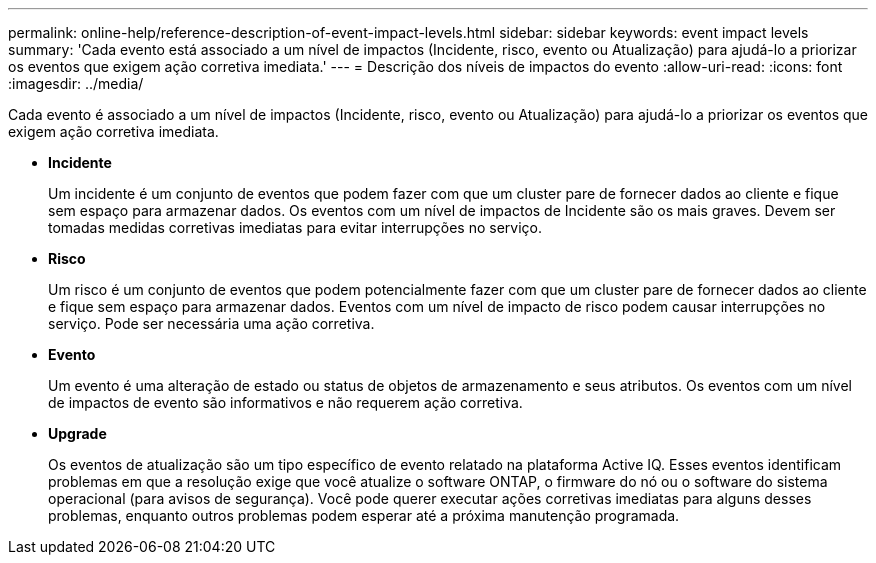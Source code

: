 ---
permalink: online-help/reference-description-of-event-impact-levels.html 
sidebar: sidebar 
keywords: event impact levels 
summary: 'Cada evento está associado a um nível de impactos (Incidente, risco, evento ou Atualização) para ajudá-lo a priorizar os eventos que exigem ação corretiva imediata.' 
---
= Descrição dos níveis de impactos do evento
:allow-uri-read: 
:icons: font
:imagesdir: ../media/


[role="lead"]
Cada evento é associado a um nível de impactos (Incidente, risco, evento ou Atualização) para ajudá-lo a priorizar os eventos que exigem ação corretiva imediata.

* *Incidente*
+
Um incidente é um conjunto de eventos que podem fazer com que um cluster pare de fornecer dados ao cliente e fique sem espaço para armazenar dados. Os eventos com um nível de impactos de Incidente são os mais graves. Devem ser tomadas medidas corretivas imediatas para evitar interrupções no serviço.

* *Risco*
+
Um risco é um conjunto de eventos que podem potencialmente fazer com que um cluster pare de fornecer dados ao cliente e fique sem espaço para armazenar dados. Eventos com um nível de impacto de risco podem causar interrupções no serviço. Pode ser necessária uma ação corretiva.

* *Evento*
+
Um evento é uma alteração de estado ou status de objetos de armazenamento e seus atributos. Os eventos com um nível de impactos de evento são informativos e não requerem ação corretiva.

* *Upgrade*
+
Os eventos de atualização são um tipo específico de evento relatado na plataforma Active IQ. Esses eventos identificam problemas em que a resolução exige que você atualize o software ONTAP, o firmware do nó ou o software do sistema operacional (para avisos de segurança). Você pode querer executar ações corretivas imediatas para alguns desses problemas, enquanto outros problemas podem esperar até a próxima manutenção programada.



